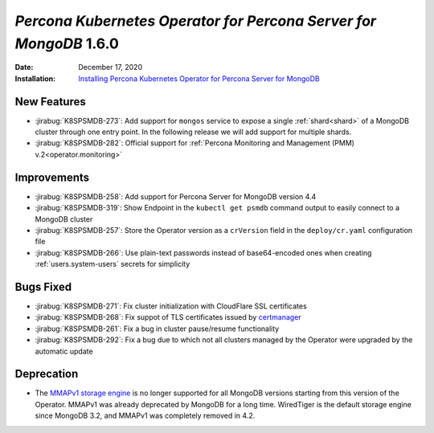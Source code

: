 .. _K8SPSMDB-1.6.0:

================================================================================
*Percona Kubernetes Operator for Percona Server for MongoDB* 1.6.0
================================================================================

:Date: December 17, 2020
:Installation: `Installing Percona Kubernetes Operator for Percona Server for MongoDB <https://www.percona.com/doc/kubernetes-operator-for-psmongodb/index.html#installation>`_

New Features
================================================================================

* :jirabug:`K8SPSMDB-273`: Add support for ``mongos`` service to expose a single
  :ref:`shard<shard>` of a MongoDB cluster through one entry point. In the
  following release we will add support for multiple shards.
* :jirabug:`K8SPSMDB-282`: Official support for :ref:`Percona Monitoring and Management (PMM) v.2<operator.monitoring>`

Improvements
================================================================================

* :jirabug:`K8SPSMDB-258`: Add support for Percona Server for MongoDB version 4.4
* :jirabug:`K8SPSMDB-319`: Show Endpoint in the ``kubectl get psmdb`` command output to easily connect to a MongoDB cluster 
* :jirabug:`K8SPSMDB-257`: Store the Operator version as a ``crVersion`` field in the ``deploy/cr.yaml`` configuration file
* :jirabug:`K8SPSMDB-266`: Use plain-text passwords instead of base64-encoded ones when creating :ref:`users.system-users` secrets for simplicity

Bugs Fixed
================================================================================

* :jirabug:`K8SPSMDB-271`: Fix cluster initialization with CloudFlare SSL certificates
* :jirabug:`K8SPSMDB-268`: Fix suppot of TLS certificates issued by `certmanager <https://github.com/jetstack/cert-manager>`_
* :jirabug:`K8SPSMDB-261`: Fix a bug in cluster pause/resume functionality
* :jirabug:`K8SPSMDB-292`: Fix a bug due to which not all clusters managed by the Operator were upgraded by the automatic update

Deprecation
================================================================================

* The `MMAPv1 storage engine <https://docs.mongodb.com/manual/core/storage-engines/>`_ is no longer supported for all MongoDB versions starting from this version of the Operator. MMAPv1 was already deprecated by MongoDB for a long time. WiredTiger is the default storage engine since MongoDB 3.2, and MMAPv1 was completely removed in 4.2.
